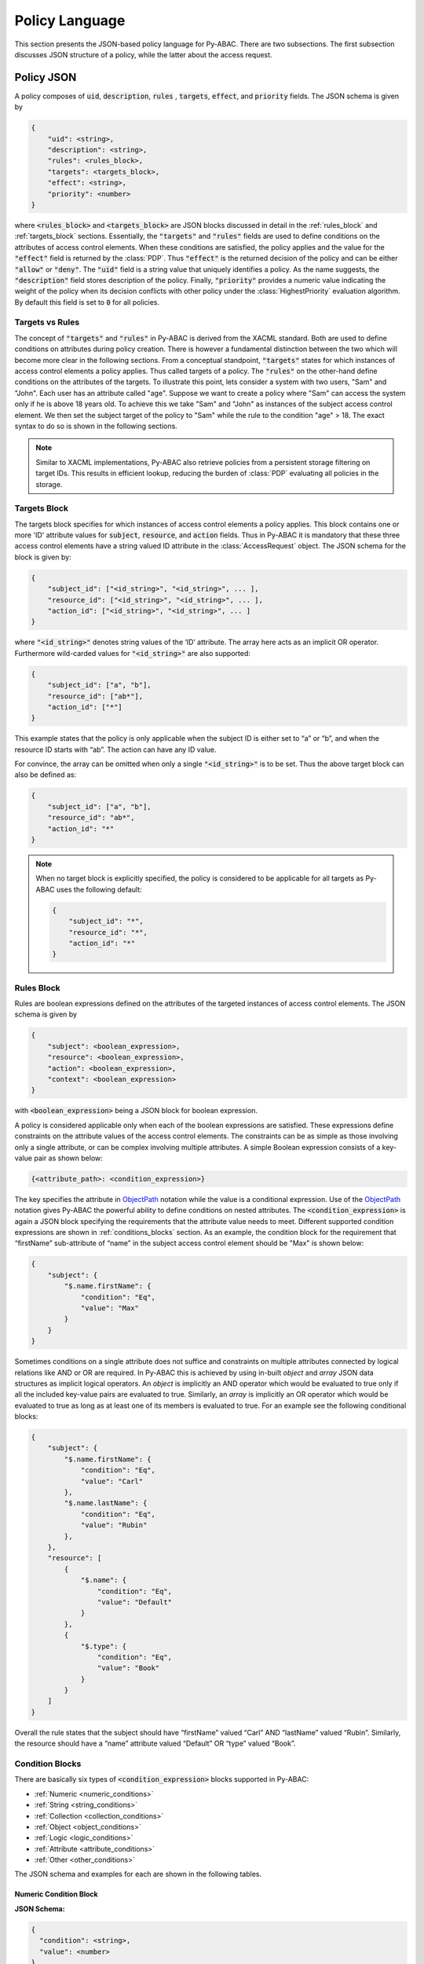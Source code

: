 .. _policy_language:

Policy Language
===============

This section presents the JSON-based policy language for Py-ABAC. There are two subsections. The first subsection discusses JSON structure of a policy, while the latter about the access request.

Policy JSON
-----------

A policy composes of :code:`uid`, :code:`description`, :code:`rules` , :code:`targets`, :code:`effect`,
and :code:`priority` fields. The JSON schema is given by

.. code-block::

   {
       "uid": <string>,
       "description": <string>,
       "rules": <rules_block>,
       "targets": <targets_block>,
       "effect": <string>,
       "priority": <number>
   }

where :code:`<rules_block>` and :code:`<targets_block>` are JSON blocks discussed in detail in the :ref:`rules_block`
and :ref:`targets_block` sections. Essentially, the :code:`"targets"` and :code:`"rules"` fields are used to define
conditions on the attributes of access control elements. When these conditions are satisfied, the policy applies and
the value for the :code:`"effect"` field is returned by the :class:`PDP`. Thus :code:`"effect"` is the returned decision
of the policy and can be either :code:`"allow"` or :code:`"deny"`. The  :code:`"uid"` field is a string value that
uniquely identifies a policy. As the name suggests, the :code:`"description"` field stores description of the policy.
Finally, :code:`"priority"` provides a numeric value indicating the weight of the policy when its decision conflicts
with other policy under the :class:`HighestPriority` evaluation algorithm. By default this field is set to :code:`0` for
all policies.

Targets vs Rules
~~~~~~~~~~~~~~~~

The concept of :code:`"targets"` and :code:`"rules"` in Py-ABAC is derived from the XACML standard. Both are used to
define conditions on attributes during policy creation. There is however a fundamental distinction between the two which
will become more clear in the following sections. From a conceptual standpoint, :code:`"targets"` states for which
instances of access control elements a policy applies. Thus called targets of a policy. The :code:`"rules"` on the
other-hand define conditions on the attributes of the targets. To illustrate this point, lets consider a system with two
users, "Sam" and "John". Each user has an attribute called "age". Suppose we want to create a policy where "Sam" can
access the system only if he is above 18 years old. To achieve this we take "Sam" and "John" as instances of the subject
access control element. We then set the subject target of the policy to "Sam" while the rule to the condition "age" > 18.
The exact syntax to do so is shown in the following sections.

.. note::

   Similar to XACML implementations, Py-ABAC also retrieve policies from a persistent storage filtering on target IDs.
   This results in efficient lookup, reducing the burden of :class:`PDP` evaluating all policies in the storage.

.. _targets_block:

Targets Block
~~~~~~~~~~~~~

The targets block specifies for which instances of access control elements a policy applies. This block contains one or
more 'ID' attribute values for :code:`subject`, :code:`resource`, and :code:`action` fields. Thus in Py-ABAC it is
mandatory that these three access control elements have a string valued ID attribute in the :class:`AccessRequest` object.
The JSON schema for the block is given by:

.. code-block::

   {
       "subject_id": ["<id_string>", "<id_string>", ... ],
       "resource_id": ["<id_string>", "<id_string>", ... ],
       "action_id": ["<id_string>", "<id_string>", ... ]
   }

where  :code:`"<id_string>"` denotes string values of the ‘ID’ attribute. The array here acts as an implicit OR operator.
Furthermore wild-carded values for :code:`"<id_string>"` are also supported:

.. code-block:: json

   {
       "subject_id": ["a", "b"],
       "resource_id": ["ab*"],
       "action_id": ["*"]
   }

This example states that the policy is only applicable when the subject ID is either set to “a” or “b”, and when the
resource ID starts with “ab”. The action can have any ID value.

For convince, the array can be omitted when only a single :code:`"<id_string>"` is to be set. Thus the above target
block can also be defined as:

.. code-block:: json

   {
       "subject_id": ["a", "b"],
       "resource_id": "ab*",
       "action_id": "*"
   }

.. note::

   When no target block is explicitly specified, the policy is considered to be applicable for all targets as Py-ABAC
   uses the following default:

   .. code-block:: json

      {
          "subject_id": "*",
          "resource_id": "*",
          "action_id": "*"
      }

.. _rules_block:

Rules Block
~~~~~~~~~~~

Rules are boolean expressions defined on the attributes of the targeted instances of access control elements. The JSON
schema is given by

.. code-block::

   {
       "subject": <boolean_expression>,
       "resource": <boolean_expression>,
       "action": <boolean_expression>,
       "context": <boolean_expression>
   }

with :code:`<boolean_expression>` being a JSON block for boolean expression.

A policy is considered applicable only when each of the boolean expressions are satisfied. These expressions define
constraints on the attribute values of the access control elements. The constraints can be as simple as those involving
only a single attribute, or can be complex involving multiple attributes. A simple Boolean expression consists of a
key-value pair as shown below:

.. code-block::

   {<attribute_path>: <condition_expression>}

The key specifies the attribute in `ObjectPath <http://objectpath.org/>`_ notation while the value is a conditional
expression. Use of the `ObjectPath <http://objectpath.org/>`_ notation gives Py-ABAC the powerful ability to define
conditions on nested attributes. The :code:`<condition_expression>` is again a JSON block specifying the requirements
that the attribute value needs to meet. Different supported condition expressions are shown in :ref:`conditions_blocks`
section. As an example, the condition block for the requirement that “firstName” sub-attribute of “name” in the subject
access control element should be "Max" is shown below:

.. code-block:: json

   {
       "subject": {
           "$.name.firstName": {
               "condition": "Eq",
               "value": "Max"
           }
       }
   }

Sometimes conditions on a single attribute does not suffice and constraints on multiple attributes connected by logical
relations like AND or OR are required. In Py-ABAC this is achieved by using in-built *object* and *array* JSON data
structures as implicit logical operators. An *object* is implicitly an AND operator which would be evaluated to true
only if all the included key-value pairs are evaluated to true. Similarly, an *array* is implicitly an OR operator which
would be evaluated to true as long as at least one of its members is evaluated to true. For an example see the following
conditional blocks:

.. code-block:: json

   {
       "subject": {
           "$.name.firstName": {
               "condition": "Eq",
               "value": "Carl"
           },
           "$.name.lastName": {
               "condition": "Eq",
               "value": "Rubin"
           },
       },
       "resource": [
           {
               "$.name": {
                   "condition": "Eq",
                   "value": "Default"
               }
           },
           {
               "$.type": {
                   "condition": "Eq",
                   "value": "Book"
               }
           }
       ]
   }

Overall the rule states that the subject should have “firstName” valued “Carl” AND “lastName” valued “Rubin”. Similarly,
the resource should have a “name” attribute valued “Default” OR “type” valued “Book”.

.. _conditions_blocks:

Condition Blocks
~~~~~~~~~~~~~~~~

There are basically six types of :code:`<condition_expression>` blocks supported in Py-ABAC:

- :ref:`Numeric <numeric_conditions>`
- :ref:`String <string_conditions>`
- :ref:`Collection <collection_conditions>`
- :ref:`Object <object_conditions>`
- :ref:`Logic <logic_conditions>`
- :ref:`Attribute <attribute_conditions>`
- :ref:`Other <other_conditions>`

The JSON schema and examples for each are shown in the following tables.

.. _numeric_conditions:

Numeric Condition Block
^^^^^^^^^^^^^^^^^^^^^^^

**JSON Schema:**

.. code-block::

   {
     "condition": <string>,
     "value": <number>
   }

+---------------------+---------------------------------------------------------------------------------+
| **Field**           | **Description**                                                                 |
+---------------------+---------------------------------------------------------------------------------+
| :code:`"condition"` | Specifies the type of numeric condition. Possible values are:                   |
|                     |                                                                                 |
|                     | - :code:`Eq`: attribute value equals that in :code:`"value"`                    |
|                     | - :code:`Neq`: attribute value not equals that in :code:`"value"`               |
|                     | - :code:`Gt`: attribute value is greater than that in :code:`"value"`           |
|                     | - :code:`Gte`: attribute value is greater than equal to that in :code:`"value"` |
|                     | - :code:`Lt`: attribute value is less than that in :code:`"value"`              |
|                     | - :code:`Lte`: attribute value is less than equal to that in :code:`"value"`    |
+---------------------+---------------------------------------------------------------------------------+
| :code:`"value"`     | Contains a number. This can be a float or an integer.                           |
+---------------------+---------------------------------------------------------------------------------+

**Example:**

.. code-block:: json

   {
     "condition": "Lte",
     "value": 1.5
   }

.. _string_conditions:

String Condition Block
^^^^^^^^^^^^^^^^^^^^^^

**JSON Schema:**

.. code-block::

   {
     "condition": <string>,
     "value": <string>,
     "case_insensitive": <bool>
   }

+----------------------------+-----------------------------------------------------------------------------------------+
| Field                      | Description                                                                             |
+----------------------------+-----------------------------------------------------------------------------------------+
| :code:`"condition"`        | Specifies the type of string condition. Possible values are:                            |
|                            |                                                                                         |
|                            | - :code:`"Equals"`: attribute value string equals that in :code:`"value"`               |
|                            | - :code:`"NotEquals"`: attribute value string not equals that in :code:`"value"`        |
|                            | - :code:`"Contains"`: attribute value contains the string in :code:`"value"`            |
|                            | - :code:`"NotContains"`: attribute value does not contain the string in :code:`"value"` |
|                            | - :code:`"StartsWith"`: attribute value starts with string in :code:`"value"`           |
|                            | - :code:`"EndsWith"`: attribute value ends with string in :code:`"value"`               |
|                            | - :code:`"RegexMatch"`: attribute value string matches regex pattern in :code:`"value"` |
+----------------------------+-----------------------------------------------------------------------------------------+
| :code:`"value"`            | Contains a basic string or regex pattern.                                               |
+----------------------------+-----------------------------------------------------------------------------------------+
| :code:`"case_insensitive"` | String case insensitive condition flag.                                                 |
|                            | This is an optional field and by default is set to :code:`False`.                       |
+----------------------------+-----------------------------------------------------------------------------------------+

**Example:**

.. code-block:: json

   {
     "condition": "StartsWith",
     "value": "Cal"
   }

.. _collection_conditions:

Collection Condition Block
^^^^^^^^^^^^^^^^^^^^^^^^^^

#.  **JSON Schema:**

    .. code-block::

       {
         "condition": <string>,
         "values": <list>
       }

    +---------------------+-----------------------------------------------------------------------------------------------------------------+
    | Field               | Description                                                                                                     |
    +---------------------+-----------------------------------------------------------------------------------------------------------------+
    | :code:`"condition"` | Specifies the type of collection condition. Possible values are:                                                |
    |                     |                                                                                                                 |
    |                     | - :code:`"AllIn"`: all members of attribute value collection are members of :code:`"values"`                    |
    |                     | - :code:`"AllNotIn"`: none of the members of attribute value collection are members of :code:`"values"`         |
    |                     | - :code:`"AnyIn"`: one or more members of the attribute value collection are members of :code:`"values"`        |
    |                     | - :code:`"AnyNotIn"`: one or more members of the attribute value collection are not members of :code:`"values"` |
    |                     | - :code:`"IsIn"`: attribute value (treated as a single value) is member of :code:`"values"`                     |
    |                     | - :code:`"IsNotIn"`: attribute value (treated as a single value) is not member of :code:`"values"`              |
    +---------------------+-----------------------------------------------------------------------------------------------------------------+
    | :code:`"value"`     | Collection of primitive type values like string, int ,float, etc.                                               |
    +---------------------+-----------------------------------------------------------------------------------------------------------------+

    **Example:**

    .. code-block:: json

       {
         "condition": "AnyIn",
         "values": ["Example1", "Example2"]
       }

#.  **JSON Schema:**

    .. code-block::

       {
         "condition": <string>
       }

    +---------------------+-------------------------------------------------------------------+
    | Field               | Description                                                       |
    +---------------------+-------------------------------------------------------------------+
    | :code:`"condition"` | Specifies the type of collection condition. Possible values are:  |
    |                     |                                                                   |
    |                     | - :code:`"IsEmpty"`: attribute value collection is empty          |
    |                     | - :code:`"IsNotEmpty"`: attribute value collection is not empty   |
    +---------------------+-------------------------------------------------------------------+

    **Example:**

    .. code-block:: json

       {
         "condition": "IsEmpty"
       }

.. _object_conditions:

Object Condition Block
^^^^^^^^^^^^^^^^^^^^^^

**JSON Schema:**

.. code-block::

   {
     "condition": "EqualsObject",
     "value": <object>
   }

+---------------------+--------------------------------------------------------------------------------------+
| Field               | Description                                                                          |
+---------------------+--------------------------------------------------------------------------------------+
| :code:`"condition"` | Specifies the type of object condition. Possible values are:                         |
|                     |                                                                                      |
|                     | - :code:`"EqualsObject"`: attribute value JSON object equals that in :code:`"value"` |
+---------------------+--------------------------------------------------------------------------------------+
| :code:`"value"`     | Contains a JSON object                                                               |
+---------------------+--------------------------------------------------------------------------------------+

**Example:**

.. code-block:: json

   {
     "condition": "EqualsObject",
     "value": {"name": "Sam"}
   }

.. _logic_conditions:

Logic Condition Block
^^^^^^^^^^^^^^^^^^^^^

#.   **JSON Schema:**

    .. code-block::

       {
         "condition": <string>,
         "values": <list<condition_expression>>
       }

    +---------------------+----------------------------------------------------------------------------------------+
    | Field               | Description                                                                            |
    +---------------------+----------------------------------------------------------------------------------------+
    | :code:`"condition"` | Specifies the type of logic condition. Possible values are:                            |
    |                     |                                                                                        |
    |                     | - :code:`"AnyOf"`: attribute value satisfies any of the conditions in :code:`"values"` |
    |                     | - :code:`"AllOf"`: attribute value satisfies all of the conditions in :code:`"values"` |
    +---------------------+----------------------------------------------------------------------------------------+
    | :code:`"value"`     | Contains a list of :code:`<condition_expression>` blocks.                              |
    +---------------------+----------------------------------------------------------------------------------------+

    **Example:**

    .. code-block:: json

       {
         "condition": "AllOf",
         "values": [
             {"condition": "Lt", "value": 1.5},
             {"condition": "Gt", "value": 0.5}
           ]
       }

#.   **JSON Schema:**

    .. code-block::

       {
         "condition": "Not",
         "value": <condition_expression>
       }

    +---------------------+------------------------------------------------------------------------------------+
    | Field               | Description                                                                        |
    +---------------------+------------------------------------------------------------------------------------+
    | :code:`"condition"` | Specifies the type of logic condition. Possible values are:                        |
    |                     |                                                                                    |
    |                     | - :code:`"Not"`: attribute value does not satisfy the condition in :code:`"value"` |
    +---------------------+------------------------------------------------------------------------------------+
    | :code:`"value"`     | Contains a :code:`<condition_expression>` block.                                   |
    +---------------------+------------------------------------------------------------------------------------+

    **Example:**

    .. code-block:: json

       {
           "condition": "Not",
           "value": {"condition": "Eq", "value": 1.5}
       }

.. _attribute_conditions:

Attribute Condition Block
^^^^^^^^^^^^^^^^^^^^^^^^^

#.   **JSON Schema:**

    .. code-block::

       {
         "condition": <string>,
         "ace": <string>,
         "path": <string>
       }

    +---------------------+--------------------------------------------------------------------------------------------------------+
    | Field               | Description                                                                                            |
    +---------------------+--------------------------------------------------------------------------------------------------------+
    | :code:`"condition"` | Specifies the type of attribute condition. Possible values are:                                        |
    |                     |                                                                                                        |
    |                     | - :code:`"EqualsAttribute"`: attribute value equals the value of attribute at location :code:`"path"`  |
    |                     |   of :code:`"ace"` access control element                                                              |
    |                     | - :code:`"NotEqualsAttribute"`: attribute value not equals the value of attribute at location          |
    |                     |   :code:`"path"` of :code:`"ace"` access control element                                               |
    |                     | - :code:`"IsInAttribute"`: attribute value is in the collection value of attribute at location         |
    |                     |   :code:`"path"` of :code:`"ace"` access control element                                               |
    |                     | - :code:`"IsNotInAttribute"`: attribute value is not in the collection value of attribute at location  |
    |                     |   :code:`"path"` of :code:`"ace"` access control element                                               |
    |                     | - :code:`"AllInAttribute"`: all attribute collection values is in the collection valued attribute at   |
    |                     |   location :code:`"path"` of :code:`"ace"` access control element                                      |
    |                     | - :code:`"AllNotInAttribute"`: all attribute collection values is not in the collection valued         |
    |                     |   attribute at location :code:`"path"` of :code:`"ace"` access control element                         |
    |                     | - :code:`"AnyInAttribute"`: any attribute collection values is in the collection valued attribute at   |
    |                     |   location :code:`"path"` of :code:`"ace"` access control element                                      |
    |                     | - :code:`"AnyNotInAttribute"`: any attribute collection values is not in the collection valued         |
    |                     |   attribute at location :code:`"path"` of :code:`"ace"` access control element                         |
    +---------------------+--------------------------------------------------------------------------------------------------------+
    | :code:`"ace"`       | Specifies access control element. The value for this field should be either :code:`"subject"`,         |
    |                     | :code:`"resource"`, :code:`"action"`, or :code:`"context"`                                             |
    +---------------------+--------------------------------------------------------------------------------------------------------+
    | :code:`"path"`      | Specified the attribute path in ObjectPath notation of the access control element in :code:`"ace"`     |
    +---------------------+--------------------------------------------------------------------------------------------------------+

    **Example:**

    .. code-block:: json

       {
           "condition": "EqualsAttribute",
           "ace": "context",
           "path": "$.network.name"
       }

.. _other_conditions:

Other Condition Block
^^^^^^^^^^^^^^^^^^^^^

#.   **JSON Schema:** :code:`"CIDR"`

    .. code-block::

       {
         "condition": "CIDR",
         "value": <string>
       }

    +---------------------+---------------------------------------------------------------------------------------------+
    | Field               | Description                                                                                 |
    +---------------------+---------------------------------------------------------------------------------------------+
    | :code:`"condition"` | Specifies the :code:`"CIDR"` network condition:                                             |
    |                     |                                                                                             |
    |                     | - :code:`"CIDR"`: IP address in attribute value is within the CIDR block in :code:`"value"` |
    +---------------------+---------------------------------------------------------------------------------------------+
    | :code:`"value"`     | Contains a CIDR block as string.                                                            |
    +---------------------+---------------------------------------------------------------------------------------------+

    **Example:**

    .. code-block:: json

       {
           "condition": "CIDR",
           "value": "10.0.0.0/16"
       }

#.   **JSON Schema:** :code:`"Any"`, :code:`"Exists"`, :code:`"NotExists"`

    .. code-block::

         {
           "condition": <string>
         }

    +---------------------+-----------------------------------------------------------------------+
    | Field               | Description                                                           |
    +---------------------+-----------------------------------------------------------------------+
    | :code:`"condition"` | Specifies the type of condition:                                      |
    |                     |                                                                       |
    |                     | - :code:`"Any"`: attribute contains any value, null value included    |
    |                     | - :code:`"Exists"`: attribute exists by checking if it's not null     |
    |                     | - :code:`"NotExists"`: attribute does not exits by checking it's null |
    +---------------------+-----------------------------------------------------------------------+

    **Example:**

    .. code-block:: json

       {
           "condition": "Any"
       }

Access Request JSON
-------------------

An access request is a data object sent by :ref:`PEP <abac_pep>` to :ref:`PDP <abac_pdp>`. This object contains all the
information needed by the PDP to evaluate the policies and return access decision. The JSON schema of the object is
given by:

.. code-block::

   {
       "subject": {
           "id": <string>,
           "attributes": <attribute_block>
       },
       "resource": {
           "id": <string>,
           "attributes": <attribute_block>
       },
       "action": {
           "id": <string>,
           "attributes": <attribute_block>
       },
       "context": <attribute_block>
   }

where :code:`<attribute_block>` is just a JSON block containing one or more attribute-value pairs. An example request is
shown below:

.. code-block:: json

   {
       "subject": {
         "id": "a",
         "attributes": {
           "firstName": "Carl",
           "lastName": "Right"
         }
       },
       "resource": {
         "id": "a",
         "attributes": {
           "name": "Calendar"
         }
       },
       "action": {
         "id": "",
         "attributes": {}
       },
       "context": {}
   }
